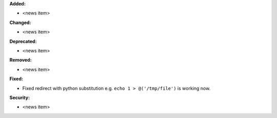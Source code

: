 **Added:**

* <news item>

**Changed:**

* <news item>

**Deprecated:**

* <news item>

**Removed:**

* <news item>

**Fixed:**

* Fixed redirect with python substitution e.g. ``echo 1 > @('/tmp/file')`` is working now.

**Security:**

* <news item>
